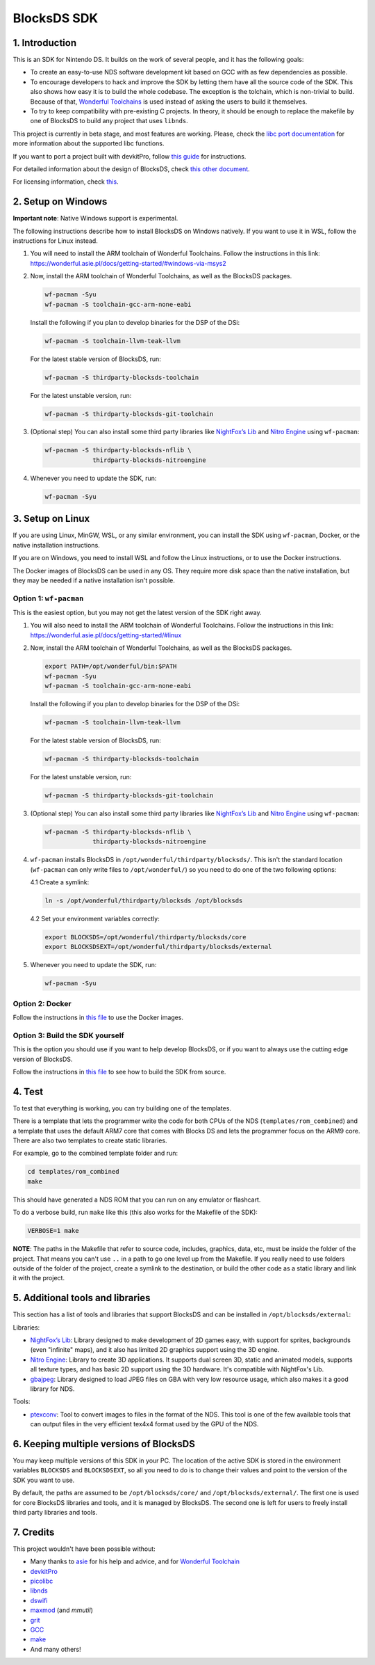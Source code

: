 ############
BlocksDS SDK
############

1. Introduction
***************

This is an SDK for Nintendo DS. It builds on the work of several people, and it
has the following goals:

- To create an easy-to-use NDS software development kit based on GCC with as few
  dependencies as possible.

- To encourage developers to hack and improve the SDK by letting them have all
  the source code of the SDK. This also shows how easy it is to build the whole
  codebase. The exception is the tolchain, which is non-trivial to build.
  Because of that, `Wonderful Toolchains <https://wonderful.asie.pl/>`_ is used
  instead of asking the users to build it themselves.

- To try to keep compatibility with pre-existing C projects. In theory, it
  should be enough to replace the makefile by one of BlocksDS to build any
  project that uses ``libnds``.

This project is currently in beta stage, and most features are working. Please,
check the `libc port documentation <docs/libc.rst>`_ for more information about
the supported libc functions.

If you want to port a project built with devkitPro, follow `this guide
<docs/porting-guide.rst>`_ for instructions.

For detailed information about the design of BlocksDS, check `this other document
<docs/design-guide.rst>`_.

For licensing information, check `this <docs/licenses.rst>`_.

2. Setup on Windows
*******************

**Important note**: Native Windows support is experimental.

The following instructions describe how to install BlocksDS on Windows natively.
If you want to use it in WSL, follow the instructions for Linux instead.

1. You will need to install the ARM toolchain of Wonderful Toolchains. Follow
   the instructions in this link:
   https://wonderful.asie.pl/docs/getting-started/#windows-via-msys2

2. Now, install the ARM toolchain of Wonderful Toolchains, as well as the
   BlocksDS packages.

   .. code:: bash

       wf-pacman -Syu
       wf-pacman -S toolchain-gcc-arm-none-eabi

   Install the following if you plan to develop binaries for the DSP of the DSi:

   .. code:: bash

       wf-pacman -S toolchain-llvm-teak-llvm

   For the latest stable version of BlocksDS, run:

   .. code:: bash

       wf-pacman -S thirdparty-blocksds-toolchain

   For the latest unstable version, run:

   .. code:: bash

       wf-pacman -S thirdparty-blocksds-git-toolchain

3. (Optional step) You can also install some third party libraries like
   `NightFox’s Lib <https://github.com/knightfox75/nds_nflib>`_ and
   `Nitro Engine <https://github.com/AntonioND/nitro-engine>`_ using
   ``wf-pacman``:

   .. code:: bash

       wf-pacman -S thirdparty-blocksds-nflib \
                    thirdparty-blocksds-nitroengine

4. Whenever you need to update the SDK, run:

   .. code:: bash

       wf-pacman -Syu

3. Setup on Linux
*****************

If you are using Linux, MinGW, WSL, or any similar environment, you can install
the SDK using ``wf-pacman``, Docker, or the native installation instructions.

If you are on Windows, you need to install WSL and follow the Linux
instructions, or to use the Docker instructions.

The Docker images of BlocksDS can be used in any OS. They require more disk
space than the native installation, but they may be needed if a native
installation isn't possible.

Option 1: ``wf-pacman``
=======================

This is the easiest option, but you may not get the latest version of the SDK
right away.

1. You will also need to install the ARM toolchain of Wonderful Toolchains.
   Follow the instructions in this link:
   https://wonderful.asie.pl/docs/getting-started/#linux

2. Now, install the ARM toolchain of Wonderful Toolchains, as well as the
   BlocksDS packages.

   .. code:: bash

       export PATH=/opt/wonderful/bin:$PATH
       wf-pacman -Syu
       wf-pacman -S toolchain-gcc-arm-none-eabi

   Install the following if you plan to develop binaries for the DSP of the DSi:

   .. code:: bash

       wf-pacman -S toolchain-llvm-teak-llvm

   For the latest stable version of BlocksDS, run:

   .. code:: bash

       wf-pacman -S thirdparty-blocksds-toolchain

   For the latest unstable version, run:

   .. code:: bash

       wf-pacman -S thirdparty-blocksds-git-toolchain

3. (Optional step) You can also install some third party libraries like
   `NightFox’s Lib <https://github.com/knightfox75/nds_nflib>`_ and
   `Nitro Engine <https://github.com/AntonioND/nitro-engine>`_ using
   ``wf-pacman``:

   .. code:: bash

       wf-pacman -S thirdparty-blocksds-nflib \
                    thirdparty-blocksds-nitroengine

4. ``wf-pacman`` installs BlocksDS in ``/opt/wonderful/thirdparty/blocksds/``.
   This isn't the standard location (``wf-pacman`` can only write files to
   ``/opt/wonderful/``) so you need to do one of the two following options:

   4.1 Create a symlink:

   .. code:: bash

       ln -s /opt/wonderful/thirdparty/blocksds /opt/blocksds

   4.2 Set your environment variables correctly:

   .. code:: bash

       export BLOCKSDS=/opt/wonderful/thirdparty/blocksds/core
       export BLOCKSDSEXT=/opt/wonderful/thirdparty/blocksds/external

5. Whenever you need to update the SDK, run:

   .. code:: bash

       wf-pacman -Syu

Option 2: Docker
================

Follow the instructions in `this file <docker/readme.rst>`_ to use the Docker
images.

Option 3: Build the SDK yourself
================================

This is the option you should use if you want to help develop BlocksDS, or if
you want to always use the cutting edge version of BlocksDS.

Follow the instructions in `this file <docs/build-from-code.rst>`_ to see how to
build the SDK from source.

4. Test
*******

To test that everything is working, you can try building one of the templates.

There is a template that lets the programmer write the code for both CPUs of the
NDS (``templates/rom_combined``) and a template that uses the default ARM7 core
that comes with Blocks DS and lets the programmer focus on the ARM9 core. There
are also two templates to create static libraries.

For example, go to the combined template folder and run:

.. code:: bash

    cd templates/rom_combined
    make

This should have generated a NDS ROM that you can run on any emulator or
flashcart.

To do a verbose build, run ``make`` like this (this also works for the Makefile
of the SDK):

.. code:: bash

    VERBOSE=1 make

**NOTE**: The paths in the Makefile that refer to source code, includes,
graphics, data, etc, must be inside the folder of the project. That means you
can't use ``..`` in a path to go one level up from the Makefile. If you really
need to use folders outside of the folder of the project, create a symlink to
the destination, or build the other code as a static library and link it with
the project.

5. Additional tools and libraries
*********************************

This section has a list of tools and libraries that support BlocksDS and can be
installed in ``/opt/blocksds/external``:

Libraries:

- `NightFox’s Lib <https://github.com/knightfox75/nds_nflib>`_: Library designed
  to make development of 2D games easy, with support for sprites, backgrounds
  (even "infinite" maps), and it also has limited 2D graphics support using the
  3D engine.

- `Nitro Engine <https://github.com/AntonioND/nitro-engine>`_: Library to create
  3D applications. It supports dual screen 3D, static and animated models,
  supports all texture types, and has basic 2D support using the 3D hardware.
  It's compatible with NightFox's Lib.

- `gbajpeg <https://github.com/blocksds/gbajpeg>`_: Library designed to load
  JPEG files on GBA with very low resource usage, which also makes it a good
  library for NDS.

Tools:

- `ptexconv <https://github.com/blocksds/ptexconv>`_: Tool to convert images to
  files in the format of the NDS. This tool is one of the few available tools
  that can output files in the very efficient tex4x4 format used by the GPU of
  the NDS.

6. Keeping multiple versions of BlocksDS
****************************************

You may keep multiple versions of this SDK in your PC. The location of the
active SDK is stored in the environment variables ``BLOCKSDS`` and
``BLOCKSDSEXT``, so all you need to do is to change their values and point to
the version of the SDK you want to use.

By default, the paths are assumed to be ``/opt/blocksds/core/`` and
``/opt/blocksds/external/``. The first one is used for core BlocksDS libraries
and tools, and it is managed by BlocksDS. The second one is left for users to
freely install third party libraries and tools.

7. Credits
**********

This project wouldn't have been possible without:

- Many thanks to `asie <https://asie.pl>`_ for his help and advice, and for
  `Wonderful Toolchain <https://wonderful.asie.pl/>`_
- `devkitPro <https://devkitpro.org/>`_
- `picolibc <https://github.com/picolibc/picolibc>`_
- `libnds <https://github.com/devkitPro/libnds>`_
- `dswifi <http://akkit.org/dswifi/>`_
- `maxmod <https://maxmod.devkitpro.org/>`_ (and `mmutil`)
- `grit <https://www.coranac.com/projects/grit/>`_
- `GCC <https://gcc.gnu.org/>`_
- `make <https://www.gnu.org/software/make/>`_
- And many others!
